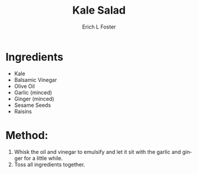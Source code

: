 #+TITLE: Kale Salad
#+AUTHOR:      Erich L Foster
#+EMAIL:       erichlf@gmail.com
#+URI:         /Recipes/SoupAndSalad/KaleSalad
#+KEYWORDS:    salad
#+TAGS:        :salad:
#+LANGUAGE:    en
#+OPTIONS:     H:3 num:nil toc:nil \n:nil ::t |:t ^:nil -:nil f:t *:t <:t
#+DESCRIPTION: Kale Salad
* Ingredients
- Kale
- Balsamic Vinegar
- Olive Oil
- Garlic (minced)
- Ginger (minced)
- Sesame Seeds
- Raisins

* Method:
1. Whisk the oil and vinegar to emulsify and let it sit with the garlic and ginger for a little while.
2. Toss all ingredients together.
